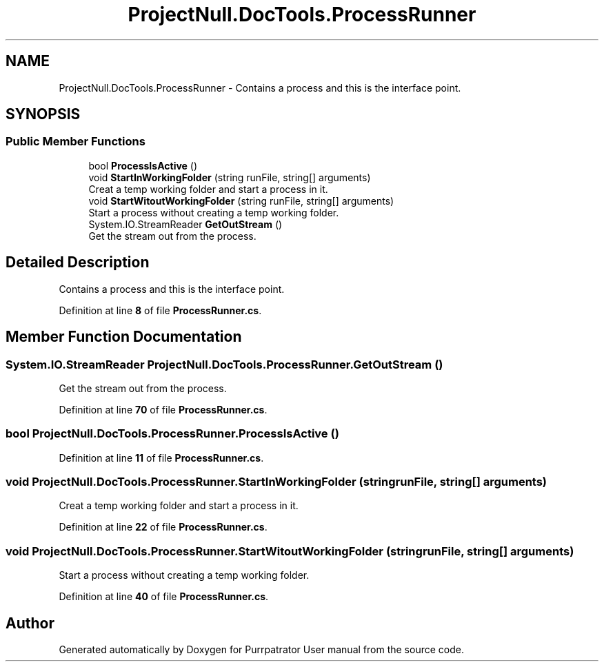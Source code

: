 .TH "ProjectNull.DocTools.ProcessRunner" 3 "Mon Apr 18 2022" "Purrpatrator User manual" \" -*- nroff -*-
.ad l
.nh
.SH NAME
ProjectNull.DocTools.ProcessRunner \- Contains a process and this is the interface point\&.  

.SH SYNOPSIS
.br
.PP
.SS "Public Member Functions"

.in +1c
.ti -1c
.RI "bool \fBProcessIsActive\fP ()"
.br
.ti -1c
.RI "void \fBStartInWorkingFolder\fP (string runFile, string[] arguments)"
.br
.RI "Creat a temp working folder and start a process in it\&. "
.ti -1c
.RI "void \fBStartWitoutWorkingFolder\fP (string runFile, string[] arguments)"
.br
.RI "Start a process without creating a temp working folder\&. "
.ti -1c
.RI "System\&.IO\&.StreamReader \fBGetOutStream\fP ()"
.br
.RI "Get the stream out from the process\&. "
.in -1c
.SH "Detailed Description"
.PP 
Contains a process and this is the interface point\&. 
.PP
Definition at line \fB8\fP of file \fBProcessRunner\&.cs\fP\&.
.SH "Member Function Documentation"
.PP 
.SS "System\&.IO\&.StreamReader ProjectNull\&.DocTools\&.ProcessRunner\&.GetOutStream ()"

.PP
Get the stream out from the process\&. 
.PP
Definition at line \fB70\fP of file \fBProcessRunner\&.cs\fP\&.
.SS "bool ProjectNull\&.DocTools\&.ProcessRunner\&.ProcessIsActive ()"

.PP
Definition at line \fB11\fP of file \fBProcessRunner\&.cs\fP\&.
.SS "void ProjectNull\&.DocTools\&.ProcessRunner\&.StartInWorkingFolder (string runFile, string[] arguments)"

.PP
Creat a temp working folder and start a process in it\&. 
.PP
Definition at line \fB22\fP of file \fBProcessRunner\&.cs\fP\&.
.SS "void ProjectNull\&.DocTools\&.ProcessRunner\&.StartWitoutWorkingFolder (string runFile, string[] arguments)"

.PP
Start a process without creating a temp working folder\&. 
.PP
Definition at line \fB40\fP of file \fBProcessRunner\&.cs\fP\&.

.SH "Author"
.PP 
Generated automatically by Doxygen for Purrpatrator User manual from the source code\&.
